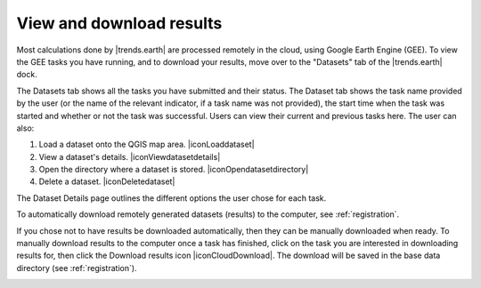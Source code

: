 View and download results
=========================
.. image:: ../../resources/en/documentation/gee_tasks/view_and_download_results.png
   :align: center

Most calculations done by |trends.earth| are processed remotely in the cloud, using Google Earth Engine (GEE).
To view the GEE tasks you have running, and to download your results, move over to the "Datasets" tab of the
|trends.earth| dock.

The Datasets tab shows all the tasks you have submitted and their status. The Dataset tab shows the task name
provided by the user (or the name of the relevant indicator, if a task name was not provided), the start time when
the task was started and whether or not the task was successful. Users can
view their current and previous tasks here. The user can also:

1. Load a dataset onto the QGIS map area. |iconLoaddataset|
2. View a dataset's details. |iconViewdatasetdetails|
3. Open the directory where a dataset is stored. |iconOpendatasetdirectory|
4. Delete a dataset. |iconDeletedataset|

The Dataset Details page outlines the different options the user chose for each task.
   
.. image:: ../../resources/en/documentation/gee_tasks/dataset_details.png
   :align: center

To automatically download remotely generated datasets (results) to the computer, see :ref:`registration`.    

If you chose not to have results be downloaded automatically, then they can be manually downloaded when ready.
To manually download results to the computer once a task has finished, click on the task you are interested in
downloading results for, then click the Download results icon |iconCloudDownload|. The download will be saved in the
base data directory (see :ref:`registration`).

.. image:: ../../resources/en/documentation/gee_tasks/manually_download_results.png
   :align: center
